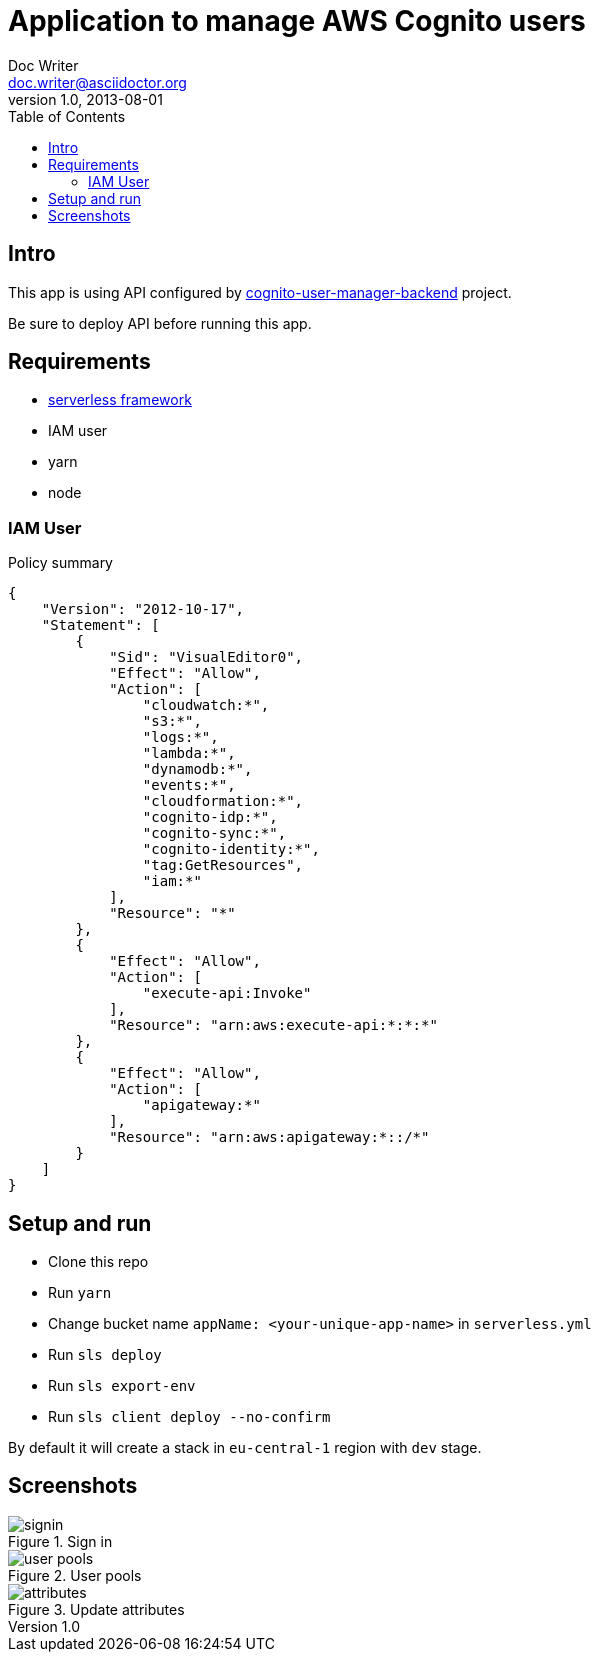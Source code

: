 = Application to manage AWS Cognito users
Doc Writer <doc.writer@asciidoctor.org>
v1.0, 2013-08-01
:toc:
:imagesdir: ./docs-img

== Intro
This app is using API configured by https://github.com/jzoric/cognito-user-manager-backend[cognito-user-manager-backend] project.

Be sure to deploy API before running this app.

== Requirements
* https://serverless.com/[serverless framework]
* IAM user
* yarn
* node

=== IAM User

.Policy summary
----
{
    "Version": "2012-10-17",
    "Statement": [
        {
            "Sid": "VisualEditor0",
            "Effect": "Allow",
            "Action": [
                "cloudwatch:*",
                "s3:*",
                "logs:*",
                "lambda:*",
                "dynamodb:*",
                "events:*",
                "cloudformation:*",
                "cognito-idp:*",
                "cognito-sync:*",
                "cognito-identity:*",
                "tag:GetResources",
                "iam:*"
            ],
            "Resource": "*"
        },
        {
            "Effect": "Allow",
            "Action": [
                "execute-api:Invoke"
            ],
            "Resource": "arn:aws:execute-api:*:*:*"
        },
        {
            "Effect": "Allow",
            "Action": [
                "apigateway:*"
            ],
            "Resource": "arn:aws:apigateway:*::/*"
        }
    ]
}
----

== Setup and run
* Clone this repo
* Run `yarn`
* Change bucket name `appName: <your-unique-app-name>` in `serverless.yml`
* Run `sls deploy`
* Run `sls export-env`
* Run `sls client deploy --no-confirm`

By default it will create a stack in `eu-central-1` region with `dev` stage.

== Screenshots

.Sign in
image::./s1.png[signin]
.User pools
image::./s2.png[user pools]
.Update attributes
image::./s3.png[attributes]